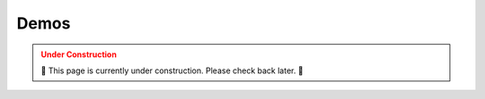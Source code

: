 .. _DEMOS:

=====
Demos
=====

.. admonition:: Under Construction
  :class: caution
  :name: under-construction

  🚧 This page is currently under construction. Please check back later. 🚧